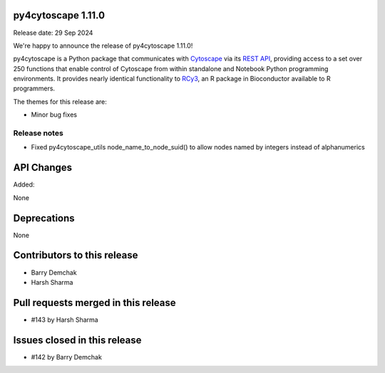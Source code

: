 
py4cytoscape 1.11.0
-------------------
Release date: 29 Sep 2024

We're happy to announce the release of py4cytoscape 1.11.0!

py4cytoscape is a Python package that communicates with `Cytoscape <https://cytoscape.org>`_
via its `REST API <https://pubmed.ncbi.nlm.nih.gov/31477170/>`_, providing access to a set over 250 functions that
enable control of Cytoscape from within standalone and Notebook Python programming environments. It provides
nearly identical functionality to `RCy3 <https://www.ncbi.nlm.nih.gov/pmc/articles/PMC6880260/>`_, an R package in
Bioconductor available to R programmers.

The themes for this release are:

* Minor bug fixes


Release notes
~~~~~~~~~~~~~

* Fixed py4cytoscape_utils node_name_to_node_suid() to allow nodes named by integers instead of alphanumerics


API Changes
-----------

Added:

None


Deprecations
------------

None


Contributors to this release
----------------------------

- Barry Demchak
- Harsh Sharma


Pull requests merged in this release
------------------------------------

- #143 by Harsh Sharma

Issues closed in this release
------------------------------------

- #142 by Barry Demchak

